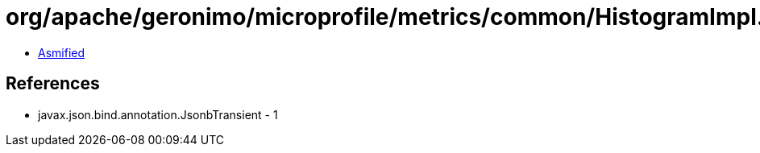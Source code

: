= org/apache/geronimo/microprofile/metrics/common/HistogramImpl.class

 - link:HistogramImpl-asmified.java[Asmified]

== References

 - javax.json.bind.annotation.JsonbTransient - 1

